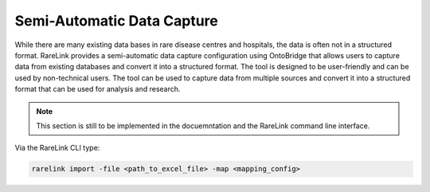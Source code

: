 .. _4_2:

Semi-Automatic Data Capture
===========================

While there are many existing data bases in rare disease centres and hospitals, the data is often not in a structured format. 
RareLink provides a semi-automatic data capture configuration using OntoBridge that allows users to capture data from existing 
databases and convert it into a structured format. The tool is designed to be user-friendly and can be used by non-technical users.
The tool can be used to capture data from multiple sources and convert it into a structured format that can be used for analysis and research.

.. note::
    This section is still to be implemented in the docuemntation and the RareLink
    command line interface.


Via the RareLink CLI type:

.. code-block:: bash

    rarelink import -file <path_to_excel_file> -map <mapping_config>
